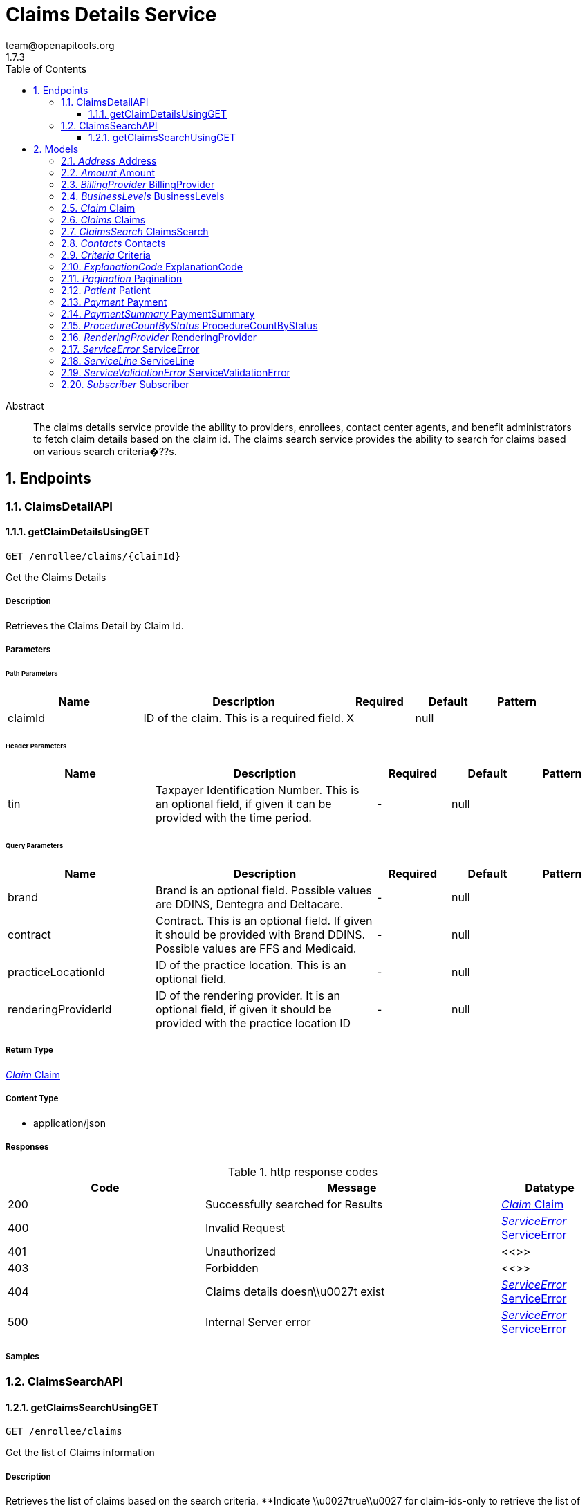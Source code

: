 = Claims Details Service
team@openapitools.org
1.7.3
:toc: left
:numbered:
:toclevels: 3
:source-highlighter: highlightjs
:keywords: openapi, rest, Claims Details Service
:specDir: 
:snippetDir: 
:generator-template: v1 2019-12-20
:info-url: https://openapi-generator.tech
:app-name: Claims Details Service

[abstract]
.Abstract
The claims details service provide the ability to providers, enrollees, contact center agents, and benefit administrators to fetch claim details based on the claim id.  The claims search service provides the ability to search for claims based on various search criteria�??s.


// markup not found, no include::{specDir}intro.adoc[opts=optional]



== Endpoints


[.ClaimsDetailAPI]
=== ClaimsDetailAPI


[.getClaimDetailsUsingGET]
==== getClaimDetailsUsingGET

`GET /enrollee/claims/{claimId}`

Get the Claims Details

===== Description

Retrieves the Claims Detail by Claim Id.


// markup not found, no include::{specDir}enrollee/claims/\{claimId\}/GET/spec.adoc[opts=optional]



===== Parameters

====== Path Parameters

[cols="2,3,1,1,1"]
|===
|Name| Description| Required| Default| Pattern

| claimId
| ID of the claim. This is a required field. 
| X
| null
| 

|===



====== Header Parameters

[cols="2,3,1,1,1"]
|===
|Name| Description| Required| Default| Pattern

| tin
| Taxpayer Identification Number. This is an optional field, if given it can be provided with the time period. 
| -
| null
| 

|===

====== Query Parameters

[cols="2,3,1,1,1"]
|===
|Name| Description| Required| Default| Pattern

| brand
| Brand is an optional field. Possible values are DDINS, Dentegra and Deltacare. 
| -
| null
| 

| contract
| Contract. This is an optional field. If given it should be provided with Brand DDINS. Possible values are FFS and Medicaid. 
| -
| null
| 

| practiceLocationId
| ID of the practice location. This is an optional field. 
| -
| null
| 

| renderingProviderId
| ID of the rendering provider. It is an optional field, if given it should be provided with the practice location ID 
| -
| null
| 

|===


===== Return Type

<<Claim>>


===== Content Type

* application/json

===== Responses

.http response codes
[cols="2,3,1"]
|===
| Code | Message | Datatype


| 200
| Successfully searched for Results
|  <<Claim>>


| 400
| Invalid Request
|  <<ServiceError>>


| 401
| Unauthorized
|  <<>>


| 403
| Forbidden
|  <<>>


| 404
| Claims details doesn\\u0027t exist
|  <<ServiceError>>


| 500
| Internal Server error
|  <<ServiceError>>

|===

===== Samples


// markup not found, no include::{snippetDir}enrollee/claims/\{claimId\}/GET/http-request.adoc[opts=optional]


// markup not found, no include::{snippetDir}enrollee/claims/\{claimId\}/GET/http-response.adoc[opts=optional]



// file not found, no * wiremock data link :enrollee/claims/{claimId}/GET/GET.json[]


ifdef::internal-generation[]
===== Implementation

// markup not found, no include::{specDir}enrollee/claims/\{claimId\}/GET/implementation.adoc[opts=optional]


endif::internal-generation[]


[.ClaimsSearchAPI]
=== ClaimsSearchAPI


[.getClaimsSearchUsingGET]
==== getClaimsSearchUsingGET

`GET /enrollee/claims`

Get the list of Claims information

===== Description

Retrieves the list of claims based on the search criteria.   **Indicate \\u0027true\\u0027 for claim-ids-only to retrieve the list of claim ids based on the practice location id and TIN. Optional fields for claim ids list are rendering provider id, claim status codes, claim transaction type, claim id (minimum of 4 characters), patient name (minimum of 3 characters), brand, contract, time period, and request type.  1. Practice location id and TIN. Optional fields that can be added are rendering provider id, brand, contract, and time period.  2. Practice location id and TIN. Optional fields that can be added are rendering provider id, patient name (first name and last name), claim status, claim transaction type, brand, contract, and claim date of service or time period. 3. Payment reference number. 4. TIN and time period (optional). 5. Practice location id and TIN. Optional fields that can be added are rendering provider id, claim id, claim transaction type, brand, and contract. 6. Claim id and time period (optional). 7. Comma separated Claim id list and time period (optional). 8. Enrollee id (required). Optional fields that can be added are practice location id, TIN, rendering provider id, brand, contract, and time period.


// markup not found, no include::{specDir}enrollee/claims/GET/spec.adoc[opts=optional]



===== Parameters




====== Header Parameters

[cols="2,3,1,1,1"]
|===
|Name| Description| Required| Default| Pattern

| enrolleeId
| ID of the enrollee. This is an optional field, if given it can be provided with the effective date. 
| -
| null
| 

| tin
| Taxpayer Identification Number. This is an optional field, if given it can be provided with the practice location ID and/or enrollee ID. 
| -
| null
| 

|===

====== Query Parameters

[cols="2,3,1,1,1"]
|===
|Name| Description| Required| Default| Pattern

| brand
| Brand is an optional field. Possible values are DDINS, Dentegra and Deltacare. 
| -
| null
| 

| claim-ids-only
| Indicate if claim ids only. This is an optional field, if true it should be provided with the practice location id. 
| -
| null
| 

| claimDateOfService
| Denotes the claim�??s date of service. Date format is mm/dd/yyyy. This is an optional field, if given it should be provided with the practice location ID and TIN. This field takes precedence over time period. 
| -
| null
| 

| claimId
| ID of the claim. This is an optional field, if given it can be provided with the time period. 
| -
| null
| 

| claimIds
| Comma separated list of claim ids. This is an optional field, if given it can be provided with the time period. 
| -
| null
| 

| claimStatus
| Denotes the status of a claim. It is an optional field, if given it should be provided with the practice location ID and TIN. 
| -
| null
| 

| claimStatusCodes
| Code of the claim status. It is an optional field. If passed it should be provided if claim-ids-only is true. 
| -
| null
| 

| claimTransactionType
| Denotes the type of claim transaction. It is an optional field, if given it should be provided with the practice location ID and TIN. 
| -
| null
| 

| contract
| Contract. This is an optional field. If given it should be provided with Brand DDINS. Possible values are FFS and Medicaid. 
| -
| null
| 

| effectiveDate
| An effective date is the date upon which claims information is filtered. Date format is mm/dd/yyyy. This is an optional field, if given it should be provided with the enrollee ID. 
| -
| null
| 

| pageNumber
| Number of the page. 
| -
| null
| 

| pageSize
| Size of the page. 
| -
| null
| 

| patientName
| Patient�??s name (first and last name). This is an optional field, if given it should be provided with the practice location ID and TIN. 
| -
| null
| 

| paymentReferenceNumber
| ID of the payment. This is an optional field. 
| -
| null
| 

| practiceLocationId
| ID of the practice location. This is an optional field, if given it should be provided with TIN and/or enrollee ID. 
| -
| null
| 

| renderingProviderId
| ID of the rendering provider. It is an optional field, if given it should be provided with the practice location ID and or enrollee ID. 
| -
| null
| 

| requestType
| Indicate if list of claim ids or patient names. If given it should be provided when claim-ids-only is true. Possible values are \\u0027id\\u0027 and \\u0027patient name\\u0027 
| -
| null
| 

| timePeriod
| The time period is the time upon which claims information is filtered. The time format is in months. This is an optional field. 
| -
| null
| 

|===


===== Return Type

<<ClaimsSearch>>


===== Content Type

* */*

===== Responses

.http response codes
[cols="2,3,1"]
|===
| Code | Message | Datatype


| 200
| Successfully searched for Results
|  <<ClaimsSearch>>


| 204
| No data found for the request
|  <<ServiceError>>


| 400
| Invalid Request
|  <<ServiceError>>


| 401
| Unauthorized
|  <<>>


| 403
| Forbidden
|  <<>>


| 404
| Claims list doesn\\u0027t exist
|  <<ServiceError>>


| 500
| Internal Server error
|  <<ServiceError>>

|===

===== Samples


// markup not found, no include::{snippetDir}enrollee/claims/GET/http-request.adoc[opts=optional]


// markup not found, no include::{snippetDir}enrollee/claims/GET/http-response.adoc[opts=optional]



// file not found, no * wiremock data link :enrollee/claims/GET/GET.json[]


ifdef::internal-generation[]
===== Implementation

// markup not found, no include::{specDir}enrollee/claims/GET/implementation.adoc[opts=optional]


endif::internal-generation[]


[#models]
== Models


[#Address]
=== _Address_ Address



[.fields-Address]
[cols="2,1,2,4,1"]
|===
| Field Name| Required| Type| Description| Format

| city
| 
| String 
| 
|  

| line1
| 
| String 
| 
|  

| line2
| 
| String 
| 
|  

| state
| 
| String 
| 
|  

| zipCode
| 
| String 
| 
|  

|===


[#Amount]
=== _Amount_ Amount



[.fields-Amount]
[cols="2,1,2,4,1"]
|===
| Field Name| Required| Type| Description| Format

| allowedAmount
| 
| String 
| 
|  

| approvedAmount
| 
| String 
| 
|  

| chargedAmount
| 
| String 
| 
|  

| coinsuranceAmount
| 
| String 
| 
|  

| contractBenefitLevel
| 
| String 
| 
|  

| copayAmount
| 
| String 
| 
|  

| deductibleAmount
| 
| String 
| 
|  

| deltaPaidAmount
| 
| String 
| 
|  

| interestPaidAmount
| 
| String 
| 
|  

| notCoveredAmount
| 
| String 
| 
|  

| paidByOtherPlanAmount
| 
| String 
| 
|  

| patientPaidAmount
| 
| String 
| 
|  

|===


[#BillingProvider]
=== _BillingProvider_ BillingProvider



[.fields-BillingProvider]
[cols="2,1,2,4,1"]
|===
| Field Name| Required| Type| Description| Format

| businessName
| 
| String 
| 
|  

| contacts
| 
| Contacts 
| 
|  

| id
| 
| String 
| 
|  

| npi
| 
| String 
| 
|  

| taxId
| 
| String 
| 
|  

| validIdentifier
| 
| String 
| 
|  

| validIdentifierType
| 
| String 
| 
|  

|===


[#BusinessLevels]
=== _BusinessLevels_ BusinessLevels



[.fields-BusinessLevels]
[cols="2,1,2,4,1"]
|===
| Field Name| Required| Type| Description| Format

| groupTypeIdentifier
| 
| String 
| 
|  

| healthCareContractHolderIdentifier
| 
| String 
| 
|  

| networkId
| 
| String 
| 
|  

| product
| 
| String 
| 
|  

| state
| 
| String 
| 
|  

|===


[#Claim]
=== _Claim_ Claim



[.fields-Claim]
[cols="2,1,2,4,1"]
|===
| Field Name| Required| Type| Description| Format

| ids
| 
| List  of <<object>>
| 
|  

|===


[#Claims]
=== _Claims_ Claims



[.fields-Claims]
[cols="2,1,2,4,1"]
|===
| Field Name| Required| Type| Description| Format

| claimId
| 
| String 
| 
|  

| dateOfServiceEndDate
| 
| String 
| 
|  

| dateOfServiceStartDate
| 
| String 
| 
|  

| patient
| 
| Patient 
| 
|  

| paymentReferenceNumber
| 
| String 
| 
|  

| paymentSummary
| 
| PaymentSummary 
| 
|  

| procedureCountByStatus
| 
| ProcedureCountByStatus 
| 
|  

| processedDate
| 
| String 
| 
|  

| receivedDate
| 
| String 
| 
|  

| renderingProvider
| 
| RenderingProvider 
| 
|  

| statusCode
| 
| String 
| 
|  

| statusCodeDescription
| 
| String 
| 
|  

| statusDate
| 
| String 
| 
|  

| subscriber
| 
| Subscriber 
| 
|  

| treatmentProcedureClasses
| 
| String 
| 
|  

| type
| 
| String 
| 
|  

|===


[#ClaimsSearch]
=== _ClaimsSearch_ ClaimsSearch



[.fields-ClaimsSearch]
[cols="2,1,2,4,1"]
|===
| Field Name| Required| Type| Description| Format

| claim
| 
| Claim 
| 
|  

| claims
| 
| List  of <<Claims>>
| 
|  

| criteria
| 
| Criteria 
| 
|  

| pagination
| 
| Pagination 
| 
|  

| patient
| 
| Patient 
| 
|  

| suppressionPrecedence
| 
| String 
| 
|  

|===


[#Contacts]
=== _Contacts_ Contacts



[.fields-Contacts]
[cols="2,1,2,4,1"]
|===
| Field Name| Required| Type| Description| Format

| address
| 
| Address 
| 
|  

| phoneNumber
| 
| String 
| 
|  

|===


[#Criteria]
=== _Criteria_ Criteria



[.fields-Criteria]
[cols="2,1,2,4,1"]
|===
| Field Name| Required| Type| Description| Format

| brand
| 
| String 
| 
|  

| claimDateOfService
| 
| String 
| 
|  

| claimId
| 
| String 
| 
|  

| claimStatus
| 
| String 
| 
|  

| claimStatusCodes
| 
| String 
| 
|  

| claimTransactionType
| 
| String 
| 
|  

| contract
| 
| String 
| 
|  

| patientId
| 
| String 
| 
|  

| patientName
| 
| String 
| 
|  

| paymentReferenceNumber
| 
| String 
| 
|  

| practiceLocationId
| 
| String 
| 
|  

| renderingProviderId
| 
| String 
| 
|  

| requestType
| 
| String 
| 
|  

| timePeriod
| 
| Integer 
| 
| int32 

| tin
| 
| String 
| 
|  

|===


[#ExplanationCode]
=== _ExplanationCode_ ExplanationCode



[.fields-ExplanationCode]
[cols="2,1,2,4,1"]
|===
| Field Name| Required| Type| Description| Format

| code
| 
| String 
| 
|  

| description
| 
| String 
| 
|  

| overrideStatus
| 
| String 
| 
|  

| sequenceNumber
| 
| String 
| 
|  

| type
| 
| String 
| 
|  

|===


[#Pagination]
=== _Pagination_ Pagination



[.fields-Pagination]
[cols="2,1,2,4,1"]
|===
| Field Name| Required| Type| Description| Format

| pageNumber
| 
| Integer 
| 
| int32 

| pageSize
| 
| Integer 
| 
| int32 

| totalPages
| 
| Integer 
| 
| int32 

| totalRecords
| 
| Integer 
| 
| int32 

|===


[#Patient]
=== _Patient_ Patient



[.fields-Patient]
[cols="2,1,2,4,1"]
|===
| Field Name| Required| Type| Description| Format

| names
| 
| List  of <<object>>
| 
|  

|===


[#Payment]
=== _Payment_ Payment



[.fields-Payment]
[cols="2,1,2,4,1"]
|===
| Field Name| Required| Type| Description| Format

| accountsPayableCode
| 
| String 
| 
|  

| checkDate
| 
| String 
| 
|  

| checkNumber
| 
| String 
| 
|  

| paidTo
| 
| String 
| 
|  

| paidToCode
| 
| String 
| 
|  

| payeeAddress
| 
| Address 
| 
|  

| paymentAmount
| 
| String 
| 
|  

| paymentDate
| 
| String 
| 
|  

| paymentReferenceNumber
| 
| String 
| 
|  

| paymentStatus
| 
| String 
| 
|  

| paymentStatusDate
| 
| String 
| 
|  

| paymentType
| 
| String 
| 
|  

| taxId
| 
| String 
| 
|  

|===


[#PaymentSummary]
=== _PaymentSummary_ PaymentSummary



[.fields-PaymentSummary]
[cols="2,1,2,4,1"]
|===
| Field Name| Required| Type| Description| Format

| totalAllowedAmount
| 
| String 
| 
|  

| totalApprovedAmount
| 
| String 
| 
|  

| totalChargedAmount
| 
| String 
| 
|  

| totalDeductibleAmount
| 
| String 
| 
|  

| totalDeltaPaidAmount
| 
| String 
| 
|  

| totalNotCoveredAmount
| 
| String 
| 
|  

| totalPaidByOtherPlanAmount
| 
| String 
| 
|  

| totalPatientPaidAmount
| 
| String 
| 
|  

|===


[#ProcedureCountByStatus]
=== _ProcedureCountByStatus_ ProcedureCountByStatus



[.fields-ProcedureCountByStatus]
[cols="2,1,2,4,1"]
|===
| Field Name| Required| Type| Description| Format

| denied
| 
| String 
| 
|  

| fixable
| 
| String 
| 
|  

| nonFixable
| 
| String 
| 
|  

| submitted
| 
| String 
| 
|  

|===


[#RenderingProvider]
=== _RenderingProvider_ RenderingProvider



[.fields-RenderingProvider]
[cols="2,1,2,4,1"]
|===
| Field Name| Required| Type| Description| Format

| facilityName
| 
| String 
| 
|  

| firstName
| 
| String 
| 
|  

| gender
| 
| String 
| 
|  

| id
| 
| String 
| 
|  

| key
| 
| String 
| 
|  

| lastName
| 
| String 
| 
|  

| licenceNumber
| 
| String 
| 
|  

| middleName
| 
| String 
| 
|  

| network
| 
| String 
| 
|  

| npi
| 
| String 
| 
|  

| participationCode
| 
| String 
| 
|  

| participationCodeDescription
| 
| String 
| 
|  

| phoneNumber
| 
| String 
| 
|  

| practiceLocationId
| 
| String 
| 
|  

| practiceLocationName
| 
| String 
| 
|  

| practiceType
| 
| String 
| 
|  

| suppressed
| 
| Boolean 
| 
|  

| taxId
| 
| String 
| 
|  

|===


[#ServiceError]
=== _ServiceError_ ServiceError



[.fields-ServiceError]
[cols="2,1,2,4,1"]
|===
| Field Name| Required| Type| Description| Format

| debugMessage
| 
| String 
| 
|  

| errorCode
| 
| String 
| 
|  

| message
| 
| String 
| 
|  

| validationErrors
| 
| List  of <<ServiceValidationError>>
| 
|  

|===


[#ServiceLine]
=== _ServiceLine_ ServiceLine



[.fields-ServiceLine]
[cols="2,1,2,4,1"]
|===
| Field Name| Required| Type| Description| Format

| accountsPayableCode
| 
| String 
| 
|  

| amount
| 
| Amount 
| 
|  

| areaOfCavity
| 
| String 
| 
|  

| areaOfCavityDescription
| 
| String 
| 
|  

| deniedCode
| 
| String 
| 
|  

| deniedCodeDescription
| 
| String 
| 
|  

| diagnosticCodes
| 
| String 
| 
|  

| diagnosticCodesDescriptions
| 
| String 
| 
|  

| explanationCodes
| 
| List  of <<ExplanationCode>>
| 
|  

| lineId
| 
| String 
| 
|  

| paymentSentDate
| 
| String 
| 
|  

| procedureCode
| 
| String 
| 
|  

| procedureCodeDescription
| 
| String 
| 
|  

| procedureCodeShortDescription
| 
| String 
| 
|  

| processedDate
| 
| String 
| 
|  

| sequenceNumber
| 
| String 
| 
|  

| serviceDate
| 
| String 
| 
|  

| serviceQuantity
| 
| String 
| 
|  

| statusCode
| 
| String 
| 
|  

| statusCodeDescription
| 
| String 
| 
|  

| statusDate
| 
| String 
| 
|  

| statusIndicator
| 
| String 
| 
|  

| statusIndicatorDescription
| 
| String 
| 
|  

| toothCode
| 
| String 
| 
|  

| toothCodeDescription
| 
| String 
| 
|  

| toothSurfaces
| 
| String 
| 
|  

|===


[#ServiceValidationError]
=== _ServiceValidationError_ ServiceValidationError



[.fields-ServiceValidationError]
[cols="2,1,2,4,1"]
|===
| Field Name| Required| Type| Description| Format

| field
| 
| String 
| 
|  

| message
| 
| String 
| 
|  

| object
| 
| String 
| 
|  

| rejectedValue
| 
| Object 
| 
|  

|===


[#Subscriber]
=== _Subscriber_ Subscriber



[.fields-Subscriber]
[cols="2,1,2,4,1"]
|===
| Field Name| Required| Type| Description| Format

| birthDate
| 
| String 
| 
|  

| divisionName
| 
| String 
| 
|  

| divisionNumber
| 
| String 
| 
|  

| divisionSelfFunded
| 
| Boolean 
| 
|  

| firstName
| 
| String 
| 
|  

| groupName
| 
| String 
| 
|  

| groupNumber
| 
| String 
| 
|  

| id
| 
| String 
| 
|  

| lastName
| 
| String 
| 
|  

| middleName
| 
| String 
| 
|  

| personId
| 
| String 
| 
|  

|===


